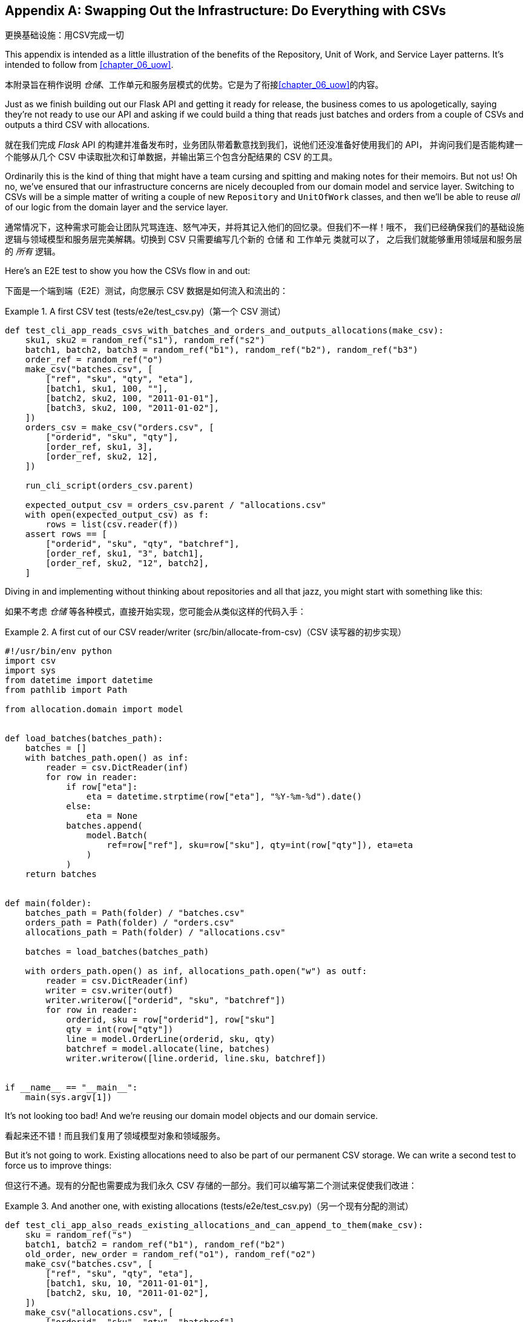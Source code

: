 [[appendix_csvs]]
[appendix]
== Swapping Out the Infrastructure: [.keep-together]#Do Everything with CSVs#
更换基础设施：用CSV完成一切

((("CSVs, doing everything with", id="ix_CSV")))
This appendix is intended as a little illustration of the benefits of the
Repository, Unit of Work, and Service Layer patterns. It's intended to
follow from <<chapter_06_uow>>.

本附录旨在稍作说明 _仓储_、工作单元和服务层模式的优势。它是为了衔接<<chapter_06_uow>>的内容。

Just as we finish building out our Flask API and getting it ready for release,
the business comes to us apologetically, saying they're not ready to use our API
and asking if we could build a thing that reads just batches and orders from a couple of
CSVs and outputs a third CSV with allocations.

就在我们完成 _Flask_ API 的构建并准备发布时，业务团队带着歉意找到我们，说他们还没准备好使用我们的 API，
并询问我们是否能构建一个能够从几个 CSV 中读取批次和订单数据，并输出第三个包含分配结果的 CSV 的工具。

Ordinarily this is the kind of thing that might have a team cursing and spitting
and making notes for their memoirs.  But not us!  Oh no, we've ensured that
our infrastructure concerns are nicely decoupled from our domain model and
service layer.  Switching to CSVs will be a simple matter of writing a couple
of new `Repository` and `UnitOfWork` classes, and then we'll be able to reuse
_all_ of our logic from the domain layer and the service layer.

通常情况下，这种需求可能会让团队咒骂连连、怒气冲天，并将其记入他们的回忆录。但我们不一样！哦不，
我们已经确保我们的基础设施逻辑与领域模型和服务层完美解耦。切换到 CSV 只需要编写几个新的 `仓储` 和 `工作单元` 类就可以了，
之后我们就能够重用领域层和服务层的 _所有_ 逻辑。

Here's an E2E test to show you how the CSVs flow in and out:

下面是一个端到端（E2E）测试，向您展示 CSV 数据是如何流入和流出的：

[[first_csv_test]]
.A first CSV test (tests/e2e/test_csv.py)（第一个 CSV 测试）
====
[source,python]
----
def test_cli_app_reads_csvs_with_batches_and_orders_and_outputs_allocations(make_csv):
    sku1, sku2 = random_ref("s1"), random_ref("s2")
    batch1, batch2, batch3 = random_ref("b1"), random_ref("b2"), random_ref("b3")
    order_ref = random_ref("o")
    make_csv("batches.csv", [
        ["ref", "sku", "qty", "eta"],
        [batch1, sku1, 100, ""],
        [batch2, sku2, 100, "2011-01-01"],
        [batch3, sku2, 100, "2011-01-02"],
    ])
    orders_csv = make_csv("orders.csv", [
        ["orderid", "sku", "qty"],
        [order_ref, sku1, 3],
        [order_ref, sku2, 12],
    ])

    run_cli_script(orders_csv.parent)

    expected_output_csv = orders_csv.parent / "allocations.csv"
    with open(expected_output_csv) as f:
        rows = list(csv.reader(f))
    assert rows == [
        ["orderid", "sku", "qty", "batchref"],
        [order_ref, sku1, "3", batch1],
        [order_ref, sku2, "12", batch2],
    ]
----
====

Diving in and implementing without thinking about repositories and all
that jazz, you might start with something like this:

如果不考虑 _仓储_ 等各种模式，直接开始实现，您可能会从类似这样的代码入手：


[[first_cut_csvs]]
.A first cut of our CSV reader/writer (src/bin/allocate-from-csv)（CSV 读写器的初步实现）
====
[source,python]
[role="non-head"]
----
#!/usr/bin/env python
import csv
import sys
from datetime import datetime
from pathlib import Path

from allocation.domain import model


def load_batches(batches_path):
    batches = []
    with batches_path.open() as inf:
        reader = csv.DictReader(inf)
        for row in reader:
            if row["eta"]:
                eta = datetime.strptime(row["eta"], "%Y-%m-%d").date()
            else:
                eta = None
            batches.append(
                model.Batch(
                    ref=row["ref"], sku=row["sku"], qty=int(row["qty"]), eta=eta
                )
            )
    return batches


def main(folder):
    batches_path = Path(folder) / "batches.csv"
    orders_path = Path(folder) / "orders.csv"
    allocations_path = Path(folder) / "allocations.csv"

    batches = load_batches(batches_path)

    with orders_path.open() as inf, allocations_path.open("w") as outf:
        reader = csv.DictReader(inf)
        writer = csv.writer(outf)
        writer.writerow(["orderid", "sku", "batchref"])
        for row in reader:
            orderid, sku = row["orderid"], row["sku"]
            qty = int(row["qty"])
            line = model.OrderLine(orderid, sku, qty)
            batchref = model.allocate(line, batches)
            writer.writerow([line.orderid, line.sku, batchref])


if __name__ == "__main__":
    main(sys.argv[1])
----
====

//TODO: too much vertical whitespace in this listing

It's not looking too bad! And we're reusing our domain model objects
and our domain service.

看起来还不错！而且我们复用了领域模型对象和领域服务。

But it's not going to work. Existing allocations need to also be part
of our permanent CSV storage. We can write a second test to force us to improve
things:

但这行不通。现有的分配也需要成为我们永久 CSV 存储的一部分。我们可以编写第二个测试来促使我们改进：

[[second_csv_test]]
.And another one, with existing allocations (tests/e2e/test_csv.py)（另一个现有分配的测试）
====
[source,python]
----
def test_cli_app_also_reads_existing_allocations_and_can_append_to_them(make_csv):
    sku = random_ref("s")
    batch1, batch2 = random_ref("b1"), random_ref("b2")
    old_order, new_order = random_ref("o1"), random_ref("o2")
    make_csv("batches.csv", [
        ["ref", "sku", "qty", "eta"],
        [batch1, sku, 10, "2011-01-01"],
        [batch2, sku, 10, "2011-01-02"],
    ])
    make_csv("allocations.csv", [
        ["orderid", "sku", "qty", "batchref"],
        [old_order, sku, 10, batch1],
    ])
    orders_csv = make_csv("orders.csv", [
        ["orderid", "sku", "qty"],
        [new_order, sku, 7],
    ])

    run_cli_script(orders_csv.parent)

    expected_output_csv = orders_csv.parent / "allocations.csv"
    with open(expected_output_csv) as f:
        rows = list(csv.reader(f))
    assert rows == [
        ["orderid", "sku", "qty", "batchref"],
        [old_order, sku, "10", batch1],
        [new_order, sku, "7", batch2],
    ]
----
====


And we could keep hacking about and adding extra lines to that `load_batches` function,
and some sort of way of tracking and saving new allocations—but we already have a model for doing that! It's called our Repository and Unit of Work patterns.

我们可以继续不断折腾，在 `load_batches` 函数中添加额外的代码，以及某种方式来跟踪和保存新的分配——但我们已经
有一个现成的模型来处理这些问题了！这就是我们的 _仓储_ 和工作单元模式。

All we need to do ("all we need to do") is reimplement those same abstractions, but
with CSVs underlying them instead of a database. And as you'll see, it really is relatively straightforward.

我们所需要做的（“我们所需要做的”）只是重新实现这些相同的抽象，但用 CSV 作为其底层存储，而不是数据库。
正如您将看到的，这实际上相对来说相当简单。


=== Implementing a Repository and Unit of Work for CSVs
为 CSV 实现一个 _仓储_ 和工作单元


((("repositories", "CSV-based repository")))
Here's what a CSV-based repository could look like.  It abstracts away all the
logic for reading CSVs from disk, including the fact that it has to read _two
different CSVs_ (one for batches and one for allocations), and it gives us just
the familiar `.list()` API, which provides the illusion of an in-memory
collection of domain objects:

以下是一个基于 CSV 的 _仓储_ 的实现示例。它抽象了从磁盘读取 CSV 的所有逻辑，
包括必须读取 _两个不同的 CSV_ （一个用于批次，一个用于分配）的事实，并为我们提供了熟悉的 `.list()` API，
这营造出一个内存中领域对象集合的假象：

[[csv_repository]]
.A repository that uses CSV as its storage mechanism (src/allocation/service_layer/csv_uow.py)（一个使用 CSV 作为存储机制的仓储）
====
[source,python]
----
class CsvRepository(repository.AbstractRepository):
    def __init__(self, folder):
        self._batches_path = Path(folder) / "batches.csv"
        self._allocations_path = Path(folder) / "allocations.csv"
        self._batches = {}  # type: Dict[str, model.Batch]
        self._load()

    def get(self, reference):
        return self._batches.get(reference)

    def add(self, batch):
        self._batches[batch.reference] = batch

    def _load(self):
        with self._batches_path.open() as f:
            reader = csv.DictReader(f)
            for row in reader:
                ref, sku = row["ref"], row["sku"]
                qty = int(row["qty"])
                if row["eta"]:
                    eta = datetime.strptime(row["eta"], "%Y-%m-%d").date()
                else:
                    eta = None
                self._batches[ref] = model.Batch(ref=ref, sku=sku, qty=qty, eta=eta)
        if self._allocations_path.exists() is False:
            return
        with self._allocations_path.open() as f:
            reader = csv.DictReader(f)
            for row in reader:
                batchref, orderid, sku = row["batchref"], row["orderid"], row["sku"]
                qty = int(row["qty"])
                line = model.OrderLine(orderid, sku, qty)
                batch = self._batches[batchref]
                batch._allocations.add(line)

    def list(self):
        return list(self._batches.values())
----
====

// TODO (hynek) re self._load(): DUDE! no i/o in init!


((("Unit of Work pattern", "UoW for CSVs")))
And here's what a UoW for CSVs would look like:

以下是基于 CSV 的工作单元 (UoW) 的实现示例：



[[csvs_uow]]
.A UoW for CSVs: commit = csv.writer (src/allocation/service_layer/csv_uow.py)（基于 CSV 的工作单元：commit = csv.writer）
====
[source,python]
----
class CsvUnitOfWork(unit_of_work.AbstractUnitOfWork):
    def __init__(self, folder):
        self.batches = CsvRepository(folder)

    def commit(self):
        with self.batches._allocations_path.open("w") as f:
            writer = csv.writer(f)
            writer.writerow(["orderid", "sku", "qty", "batchref"])
            for batch in self.batches.list():
                for line in batch._allocations:
                    writer.writerow(
                        [line.orderid, line.sku, line.qty, batch.reference]
                    )

    def rollback(self):
        pass
----
====


And once we have that, our CLI app for reading and writing batches
and allocations to CSV is pared down to what it should be—a bit
of code for reading order lines, and a bit of code that invokes our
_existing_ service layer:

一旦我们实现了这些，我们的 CLI 应用程序，用于读取和写入批次和分配到 CSV，就可以被简化为它应有的样子——一些用于读取订单项的代码，
以及一些调用我们 _现有_ 服务层的代码：

[role="nobreakinside less_space"]
[[final_cli]]
.Allocation with CSVs in nine lines (src/bin/allocate-from-csv)（九行代码实现用 CSV 进行分配）
====
[source,python]
----
def main(folder):
    orders_path = Path(folder) / "orders.csv"
    uow = csv_uow.CsvUnitOfWork(folder)
    with orders_path.open() as f:
        reader = csv.DictReader(f)
        for row in reader:
            orderid, sku = row["orderid"], row["sku"]
            qty = int(row["qty"])
            services.allocate(orderid, sku, qty, uow)
----
====


((("CSVs, doing everything with", startref="ix_CSV")))
Ta-da! _Now are y'all impressed or what_?

瞧！ _现在你们是不是感到惊叹了？_

Much love,

满怀敬意，

Bob and Harry

Bob 和 Harry
